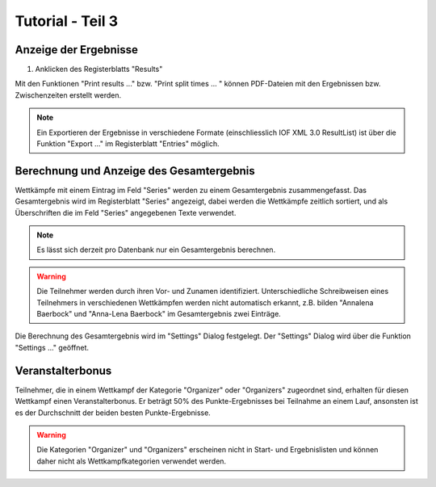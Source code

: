 Tutorial - Teil 3
=================

.. only:: html

   .. contents::
      :depth: 2


Anzeige der Ergebnisse
----------------------

1. Anklicken des Registerblatts "Results"

Mit den Funktionen "Print results ..." bzw. "Print split times ... " können PDF-Dateien
mit den Ergebnissen bzw. Zwischenzeiten erstellt werden.

.. image:: images/results_1_edited.png

.. note::

   Ein Exportieren der Ergebnisse in verschiedene Formate (einschliesslich IOF XML 3.0 ResultList)
   ist über die Funktion "Export ..." im Registerblatt "Entries" möglich.


Berechnung und Anzeige des Gesamtergebnis
-----------------------------------------

Wettkämpfe mit einem Eintrag im Feld "Series" werden zu einem Gesamtergebnis zusammengefasst.
Das Gesamtergebnis wird im Registerblatt "Series" angezeigt, dabei werden die Wettkämpfe zeitlich sortiert,
und als Überschriften die im Feld "Series" angegebenen Texte verwendet.

.. image:: images/series_1_edited.png

.. image:: images/series_2_edited.png

.. note::

   Es lässt sich derzeit pro Datenbank nur ein Gesamtergebnis berechnen.
   
.. warning::

   Die Teilnehmer werden durch ihren Vor- und Zunamen identifiziert.
   Unterschiedliche Schreibweisen eines Teilnehmers in verschiedenen Wettkämpfen werden nicht automatisch erkannt,
   z.B. bilden "Annalena Baerbock" und "Anna-Lena Baerbock" im Gesamtergebnis zwei Einträge.

Die Berechnung des Gesamtergebnis wird im "Settings" Dialog festgelegt. Der "Settings" Dialog wird über
die Funktion "Settings ..." geöffnet.

.. image:: images/settings_1.png

.. seealso::

   Eine Beschreibung der Felder befindet sich im Kapitel :ref:`settings`.


Veranstalterbonus
-----------------

Teilnehmer, die in einem Wettkampf der Kategorie "Organizer" oder "Organizers" zugeordnet sind,
erhalten für diesen Wettkampf einen Veranstalterbonus. Er beträgt 50% des Punkte-Ergebnisses
bei Teilnahme an einem Lauf, ansonsten ist es der Durchschnitt der beiden besten Punkte-Ergebnisse.

.. image:: images/series_3_edited.png

.. image:: images/series_4_edited.png

.. warning::

   Die Kategorien "Organizer" und "Organizers" erscheinen nicht in Start- und Ergebnislisten
   und können daher nicht als Wettkampfkategorien verwendet werden.
